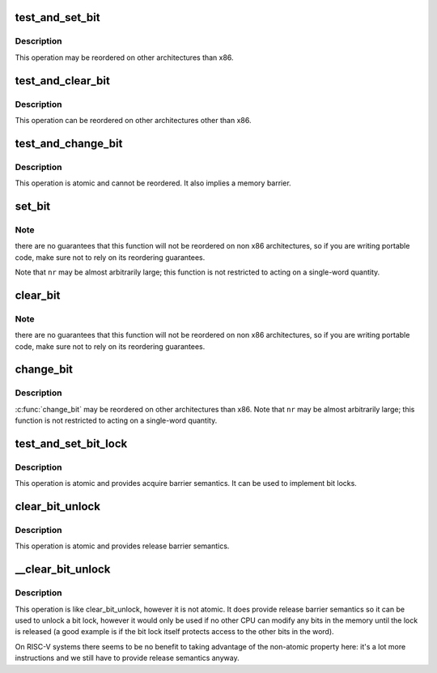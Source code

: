 .. -*- coding: utf-8; mode: rst -*-
.. src-file: arch/riscv/include/asm/bitops.h

.. _`test_and_set_bit`:

test_and_set_bit
================

.. c:function:: int test_and_set_bit(int nr, volatile unsigned long *addr)

    Set a bit and return its old value

    :param int nr:
        Bit to set

    :param volatile unsigned long \*addr:
        Address to count from

.. _`test_and_set_bit.description`:

Description
-----------

This operation may be reordered on other architectures than x86.

.. _`test_and_clear_bit`:

test_and_clear_bit
==================

.. c:function:: int test_and_clear_bit(int nr, volatile unsigned long *addr)

    Clear a bit and return its old value

    :param int nr:
        Bit to clear

    :param volatile unsigned long \*addr:
        Address to count from

.. _`test_and_clear_bit.description`:

Description
-----------

This operation can be reordered on other architectures other than x86.

.. _`test_and_change_bit`:

test_and_change_bit
===================

.. c:function:: int test_and_change_bit(int nr, volatile unsigned long *addr)

    Change a bit and return its old value

    :param int nr:
        Bit to change

    :param volatile unsigned long \*addr:
        Address to count from

.. _`test_and_change_bit.description`:

Description
-----------

This operation is atomic and cannot be reordered.
It also implies a memory barrier.

.. _`set_bit`:

set_bit
=======

.. c:function:: void set_bit(int nr, volatile unsigned long *addr)

    Atomically set a bit in memory

    :param int nr:
        the bit to set

    :param volatile unsigned long \*addr:
        the address to start counting from

.. _`set_bit.note`:

Note
----

there are no guarantees that this function will not be reordered
on non x86 architectures, so if you are writing portable code,
make sure not to rely on its reordering guarantees.

Note that \ ``nr``\  may be almost arbitrarily large; this function is not
restricted to acting on a single-word quantity.

.. _`clear_bit`:

clear_bit
=========

.. c:function:: void clear_bit(int nr, volatile unsigned long *addr)

    Clears a bit in memory

    :param int nr:
        Bit to clear

    :param volatile unsigned long \*addr:
        Address to start counting from

.. _`clear_bit.note`:

Note
----

there are no guarantees that this function will not be reordered
on non x86 architectures, so if you are writing portable code,
make sure not to rely on its reordering guarantees.

.. _`change_bit`:

change_bit
==========

.. c:function:: void change_bit(int nr, volatile unsigned long *addr)

    Toggle a bit in memory

    :param int nr:
        Bit to change

    :param volatile unsigned long \*addr:
        Address to start counting from

.. _`change_bit.description`:

Description
-----------

\ :c:func:`change_bit`\   may be reordered on other architectures than x86.
Note that \ ``nr``\  may be almost arbitrarily large; this function is not
restricted to acting on a single-word quantity.

.. _`test_and_set_bit_lock`:

test_and_set_bit_lock
=====================

.. c:function:: int test_and_set_bit_lock(unsigned long nr, volatile unsigned long *addr)

    Set a bit and return its old value, for lock

    :param unsigned long nr:
        Bit to set

    :param volatile unsigned long \*addr:
        Address to count from

.. _`test_and_set_bit_lock.description`:

Description
-----------

This operation is atomic and provides acquire barrier semantics.
It can be used to implement bit locks.

.. _`clear_bit_unlock`:

clear_bit_unlock
================

.. c:function:: void clear_bit_unlock(unsigned long nr, volatile unsigned long *addr)

    Clear a bit in memory, for unlock

    :param unsigned long nr:
        the bit to set

    :param volatile unsigned long \*addr:
        the address to start counting from

.. _`clear_bit_unlock.description`:

Description
-----------

This operation is atomic and provides release barrier semantics.

.. _`__clear_bit_unlock`:

\__clear_bit_unlock
===================

.. c:function:: void __clear_bit_unlock(unsigned long nr, volatile unsigned long *addr)

    Clear a bit in memory, for unlock

    :param unsigned long nr:
        the bit to set

    :param volatile unsigned long \*addr:
        the address to start counting from

.. _`__clear_bit_unlock.description`:

Description
-----------

This operation is like clear_bit_unlock, however it is not atomic.
It does provide release barrier semantics so it can be used to unlock
a bit lock, however it would only be used if no other CPU can modify
any bits in the memory until the lock is released (a good example is
if the bit lock itself protects access to the other bits in the word).

On RISC-V systems there seems to be no benefit to taking advantage of the
non-atomic property here: it's a lot more instructions and we still have to
provide release semantics anyway.

.. This file was automatic generated / don't edit.

